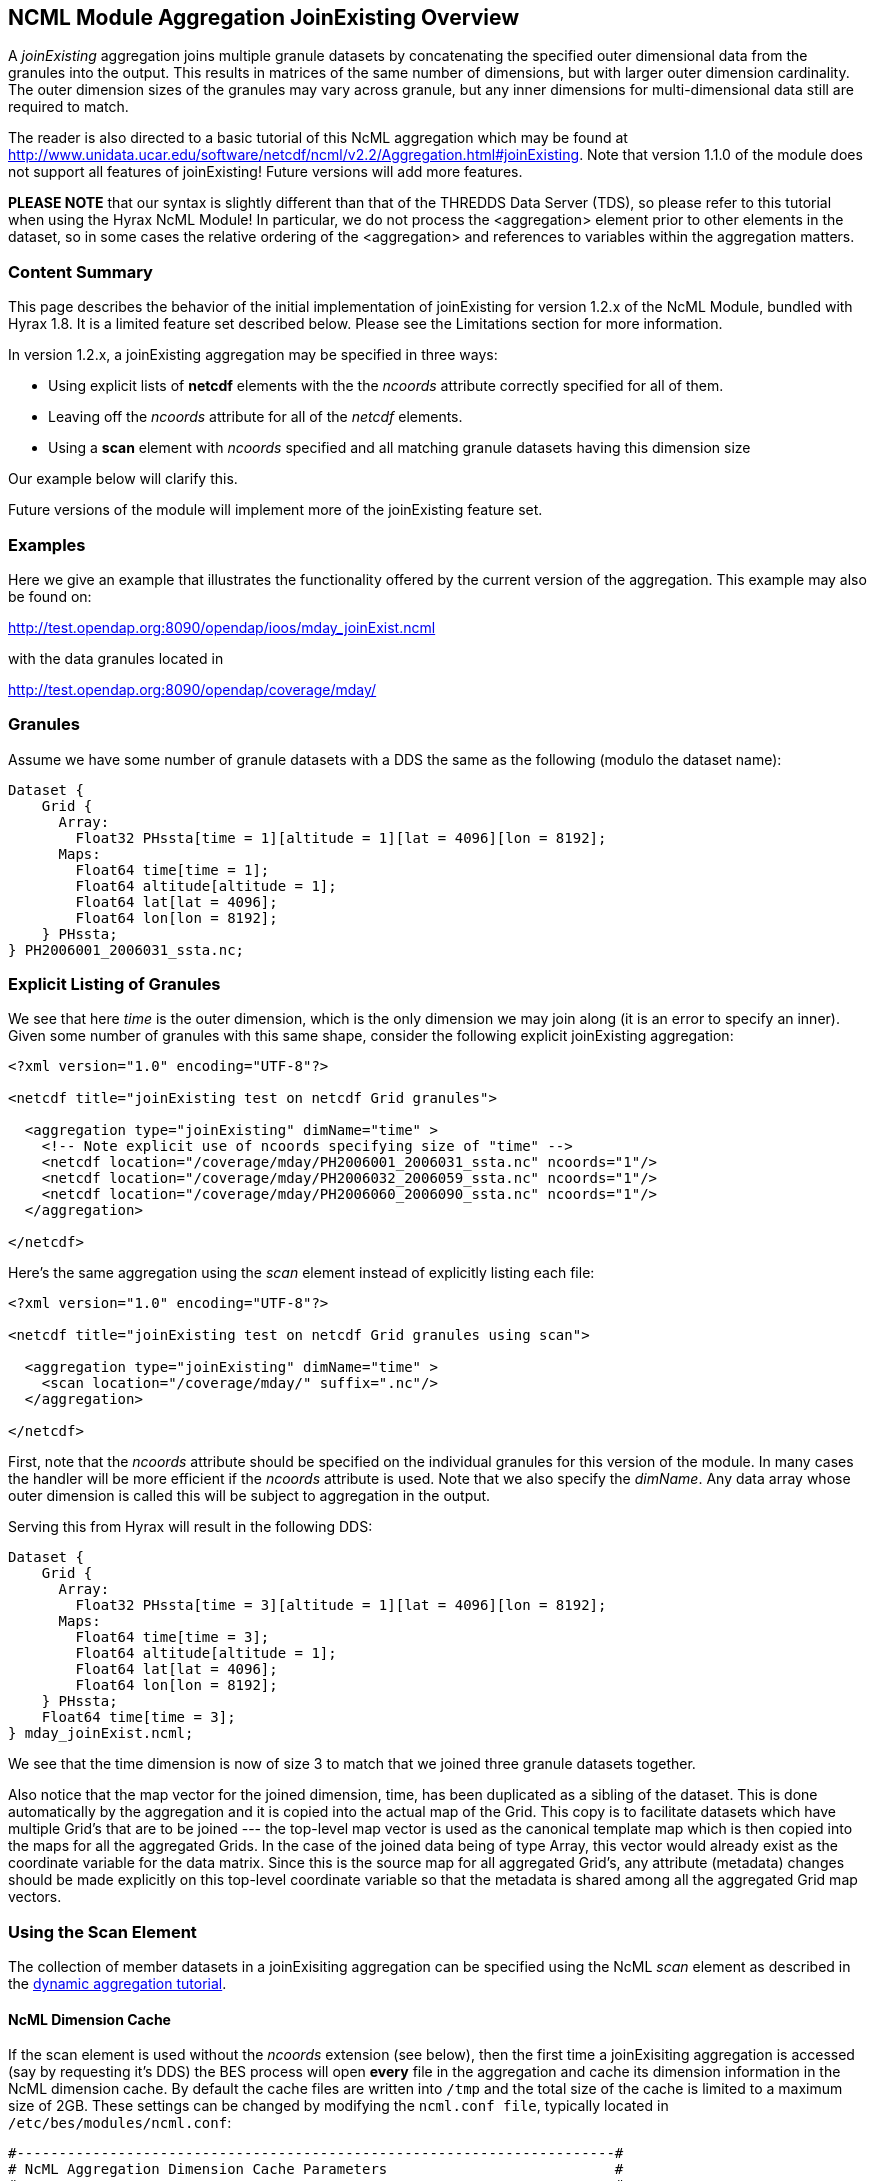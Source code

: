 //= NCML Module Aggregation JoinExisting - OPeNDAP Documentation
//:Leonard Porrello <lporrel@gmail.com>:
//{docdate}
//:numbered:
//:toc:

== NCML Module Aggregation JoinExisting Overview

A _joinExisting_ aggregation joins multiple granule datasets by
concatenating the specified outer dimensional data from the granules
into the output. This results in matrices of the same number of
dimensions, but with larger outer dimension cardinality. The outer
dimension sizes of the granules may vary across granule, but any inner
dimensions for multi-dimensional data still are required to match.

The reader is also directed to a basic tutorial of this NcML aggregation
which may be found at
http://www.unidata.ucar.edu/software/netcdf/ncml/v2.2/Aggregation.html#joinExisting.
Note that version 1.1.0 of the module does not support all features of
joinExisting! Future versions will add more features.

*PLEASE NOTE* that our syntax is slightly different than that of the
THREDDS Data Server (TDS), so please refer to this tutorial when using
the Hyrax NcML Module! In particular, we do not process the
<aggregation> element prior to other elements in the dataset, so in some
cases the relative ordering of the <aggregation> and references to
variables within the aggregation matters.

=== Content Summary

This page describes the behavior of the initial implementation of
joinExisting for version 1.2.x of the NcML Module, bundled with Hyrax
1.8. It is a limited feature set described below. Please see the
Limitations section for more information.

In version 1.2.x, a joinExisting aggregation may be specified in three
ways:

* Using explicit lists of *netcdf* elements with the the _ncoords_
attribute correctly specified for all of them.
* Leaving off the _ncoords_ attribute for all of the _netcdf_ elements.
* Using a *scan* element with _ncoords_ specified and all matching
granule datasets having this dimension size

Our example below will clarify this.

Future versions of the module will implement more of the joinExisting
feature set.

=== Examples

Here we give an example that illustrates the functionality offered by
the current version of the aggregation. This example may also be found
on:

http://test.opendap.org:8090/opendap/ioos/mday_joinExist.ncml

with the data granules located in

http://test.opendap.org:8090/opendap/coverage/mday/

=== Granules

Assume we have some number of granule datasets with a DDS the same as
the following (modulo the dataset name):

-----------------------------------------------------------------------
Dataset {
    Grid {
      Array:
        Float32 PHssta[time = 1][altitude = 1][lat = 4096][lon = 8192];
      Maps:
        Float64 time[time = 1];
        Float64 altitude[altitude = 1];
        Float64 lat[lat = 4096];
        Float64 lon[lon = 8192];
    } PHssta;
} PH2006001_2006031_ssta.nc;
-----------------------------------------------------------------------

=== Explicit Listing of Granules

We see that here _time_ is the outer dimension, which is the only
dimension we may join along (it is an error to specify an inner). Given
some number of granules with this same shape, consider the following
explicit joinExisting aggregation:

-----------------------------------------------------------------------------
<?xml version="1.0" encoding="UTF-8"?>
 
<netcdf title="joinExisting test on netcdf Grid granules">
 
  <aggregation type="joinExisting" dimName="time" >
    <!-- Note explicit use of ncoords specifying size of "time" -->
    <netcdf location="/coverage/mday/PH2006001_2006031_ssta.nc" ncoords="1"/>
    <netcdf location="/coverage/mday/PH2006032_2006059_ssta.nc" ncoords="1"/>
    <netcdf location="/coverage/mday/PH2006060_2006090_ssta.nc" ncoords="1"/>
  </aggregation>
 
</netcdf>
-----------------------------------------------------------------------------

Here's the same aggregation using the _scan_ element instead of
explicitly listing each file:

---------------------------------------------------------------------
<?xml version="1.0" encoding="UTF-8"?>
 
<netcdf title="joinExisting test on netcdf Grid granules using scan">
 
  <aggregation type="joinExisting" dimName="time" >
    <scan location="/coverage/mday/" suffix=".nc"/>
  </aggregation>
 
</netcdf>
---------------------------------------------------------------------

First, note that the _ncoords_ attribute should be specified on the
individual granules for this version of the module. In many cases the
handler will be more efficient if the _ncoords_ attribute is used. Note
that we also specify the __dimName__. Any data array whose outer
dimension is called this will be subject to aggregation in the output.

Serving this from Hyrax will result in the following DDS:

-----------------------------------------------------------------------
Dataset {
    Grid {
      Array:
        Float32 PHssta[time = 3][altitude = 1][lat = 4096][lon = 8192];
      Maps:
        Float64 time[time = 3];
        Float64 altitude[altitude = 1];
        Float64 lat[lat = 4096];
        Float64 lon[lon = 8192];
    } PHssta;
    Float64 time[time = 3];
} mday_joinExist.ncml;
-----------------------------------------------------------------------

We see that the time dimension is now of size 3 to match that we joined
three granule datasets together.

Also notice that the map vector for the joined dimension, time, has been
duplicated as a sibling of the dataset. This is done automatically by
the aggregation and it is copied into the actual map of the Grid. This
copy is to facilitate datasets which have multiple Grid's that are to be
joined --- the top-level map vector is used as the canonical template
map which is then copied into the maps for all the aggregated Grids. In
the case of the joined data being of type Array, this vector would
already exist as the coordinate variable for the data matrix. Since this
is the source map for all aggregated Grid's, any attribute (metadata)
changes should be made explicitly on this top-level coordinate variable
so that the metadata is shared among all the aggregated Grid map
vectors.

=== Using the Scan Element

The collection of member datasets in a joinExisiting aggregation can be
specified using the NcML _scan_ element as described in the
link:./Dynamic_Aggregation_Tutorial.adoc[dynamic aggregation
tutorial].

==== NcML Dimension Cache

If the scan element is used without the _ncoords_ extension (see below),
then the first time a joinExisiting aggregation is accessed (say by
requesting it's DDS) the BES process will open *every* file in the
aggregation and cache its dimension information in the NcML dimension
cache. By default the cache files are written into `/tmp` and the total
size of the cache is limited to a maximum size of 2GB. These settings
can be changed by modifying the `ncml.conf file`, typically located in
`/etc/bes/modules/ncml.conf`:

-------------------------------------------------------------------------
#-----------------------------------------------------------------------#
# NcML Aggregation Dimension Cache Parameters                           #
#-----------------------------------------------------------------------#
 
# Directory into which the cache files will be stored.
NCML.DimensionCache.directory=/tmp
 
# Filename prefix to be used for the cache files
NCML.DimensionCache.prefix=ncml_dimension_cache
 
# This is the size of the cache in megabytes; e.g., 2,000 is a 2GB cache
NCML.DimensionCache.size=2000
 
# Maximum number of dimension allowed in any particular dataset. 
# If not set in this configuration the value defaults to 100.
# NCML.DimensionCache.maxDimensions=100
-------------------------------------------------------------------------

The cache files are small compared to the source dataset files,
typically less than 1kb for a dataset with a few named dimensions.
However the cache files are numerous, one for each file used in a
joinExisiting aggregation. If you have large joinExisiting aggregations
it is important to be sure that the *NCML.DimensionCache.directory* has
space to contain the cache and that the *NCML.DimensionCache.size* to an
appropriately large value.

Because the first access of the aggregation triggers the population of
the NcML dimension cache for that aggregation the time for this first
access can be significant. It may be that typical HTTP clients will
timeout before that requests completes. If a client timeout occurs
dimension cache may not get fully populated, however subsequent requests
will cause the cache population to pick up where it was left off.

With only a modicum of effort one could write a shell program that
utilizes the BES standalone functionality to pre-populate the dimension
caches for large joinExisiting aggregations.

==== ncoords Extension

If all of the granules are of uniform dimensional size, we may also use
the syntactic sugar provided by a Hyrax-specific extension to NcML --
adding the _ncoords_ attribute to a *scan* element. The behavior of this
extension is to set the _ncoords_ for each granule matching the scan to
be this value, as if the datasets were each listed explicitly with this
value of the attribute. Here's an example of using the syntactic sugar
that results in the same exact aggregation as the previous explicit one:

--------------------------------------------------------------------------------
<?xml version="1.0" encoding="UTF-8"?>
<!-- joinExisting test on netcdf granules using scan@ncoords extension-->
<netcdf title="joinExisting test on netcdf Grid granules using scan@ncoords"
    >
  
  <attribute name="Description" type="string"
         value=" joinExisting test on netcdf Grid granules using scan@ncoords"/>

  <aggregation type="joinExisting" 
           dimName="time" >

    <!-- Filenames have lexicographic and chronological ordering match -->
    <scan location="/coverage/mday"
      subdirs="false"
      suffix=".nc"
      ncoords="1"
      />

  </aggregation>
  
</netcdf>
--------------------------------------------------------------------------------

which we see results in the same DDS:

-----------------------------------------------------------------------
Dataset {
    Grid {
      Array:
        Float32 PHssta[time = 3][altitude = 1][lat = 4096][lon = 8192];
      Maps:
        Float64 time[time = 3];
        Float64 altitude[altitude = 1];
        Float64 lat[lat = 4096];
        Float64 lon[lon = 8192];
    } PHssta;
    Float64 time[time = 3];
} mday_joinExist.ncml;
-----------------------------------------------------------------------

The advantage of this is that the server does not have to inspect all of
the member granules to determine their dimensional size which allows
server to manufacture responses much more quickly.

== Limitations

The current version implements only basic functionality. If there is
extended functionality that is needed for your use, please send
<mailto:support@opendap.org[mailto:support@opendap.org]> to let us know!

=== Join Dimension Sizes Should Be Explicitly Declared

As we have seen, the most important limitation to the JoinExisting
aggregation support is that the _ncoords_ attribute should be specified
for efficiency reasons. Future versions will continue to relax this
requirement. The problem is that the size of the output join dimension
is dependent on checking the DDS of _every_ granule in the aggregation,
which is computationally expensive for large aggregations.

=== Source of Data for Aggregated Coordinate Variable on Join Dimension

This version does not allow the join dimension's data to be declared
explicitly in the NcML as the NcML tutorial page describes. This version
automatically aggregates *all* variables with the outer dimension
matching the __dimName__. This includes the coordinate variable (map
vector in the case of Grid's) for the join dimension. These data cannot
be overridden from those pulled from the files. Currently the TDS lists
about 5 ways this data can be specified in addition to pulling them from
the granules --- we only can pull them from granules now, which seems
the most common use.

=== Source of Join Dimension Metadata

The metadata for the coordinate variable is pulled from the _first_
granule dataset. Modification of coordinate variable metadata is not
fully supported yet.